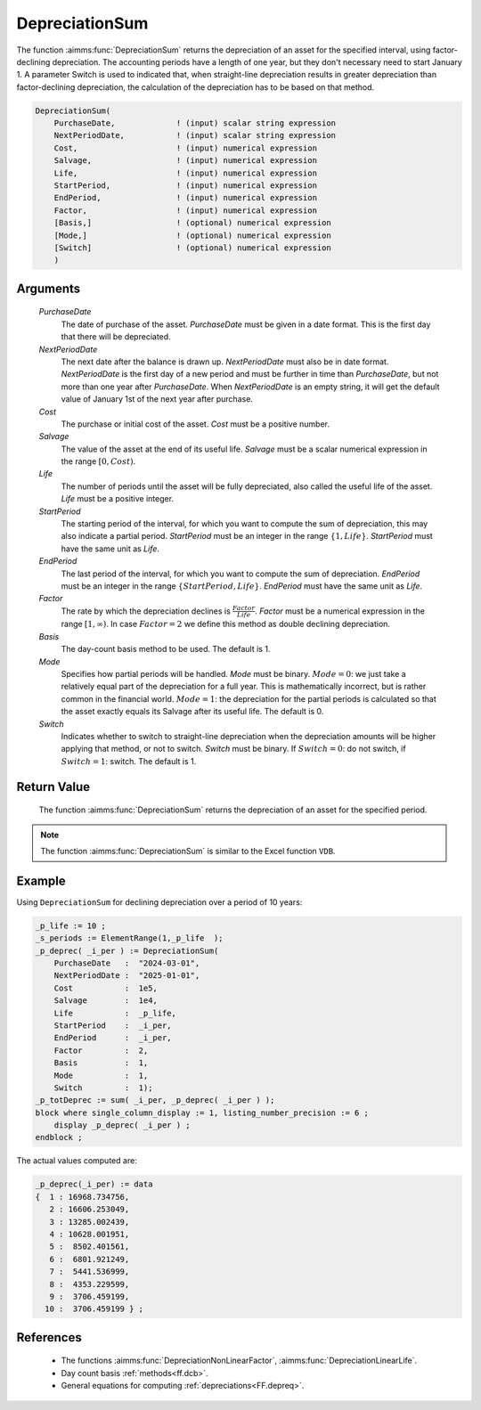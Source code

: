 .. aimms:function:: DepreciationSum(PurchaseDate, NextPeriodDate, Cost, Salvage, Life, StartPeriod, EndPeriod, Factor, Basis, Mode, Switch)

.. _DepreciationSum:

DepreciationSum
===============

The function :aimms:func:`DepreciationSum` returns the depreciation of an asset
for the specified interval, using factor-declining depreciation. The
accounting periods have a length of one year, but they don't necessary
need to start January 1. A parameter Switch is used to indicated that,
when straight-line depreciation results in greater depreciation than
factor-declining depreciation, the calculation of the depreciation has
to be based on that method.

.. code-block:: aimms

    DepreciationSum(
        PurchaseDate,             ! (input) scalar string expression
        NextPeriodDate,           ! (input) scalar string expression
        Cost,                     ! (input) numerical expression
        Salvage,                  ! (input) numerical expression
        Life,                     ! (input) numerical expression
        StartPeriod,              ! (input) numerical expression
        EndPeriod,                ! (input) numerical expression
        Factor,                   ! (input) numerical expression
        [Basis,]                  ! (optional) numerical expression
        [Mode,]                   ! (optional) numerical expression
        [Switch]                  ! (optional) numerical expression
        )

Arguments
---------

    *PurchaseDate*
        The date of purchase of the asset. *PurchaseDate* must be given in a
        date format. This is the first day that there will be depreciated.

    *NextPeriodDate*
        The next date after the balance is drawn up. *NextPeriodDate* must also
        be in date format. *NextPeriodDate* is the first day of a new period and
        must be further in time than *PurchaseDate*, but not more than one year
        after *PurchaseDate*. When *NextPeriodDate* is an empty string, it will
        get the default value of January 1st of the next year after purchase.

    *Cost*
        The purchase or initial cost of the asset. *Cost* must be a positive
        number.

    *Salvage*
        The value of the asset at the end of its useful life. *Salvage* must be
        a scalar numerical expression in the range :math:`[0, Cost)`.

    *Life*
        The number of periods until the asset will be fully depreciated, also
        called the useful life of the asset. *Life* must be a positive integer.

    *StartPeriod*
        The starting period of the interval, for which you want to compute the
        sum of depreciation, this may also indicate a partial period.
        *StartPeriod* must be an integer in the range :math:`\{1, Life\}`.
        *StartPeriod* must have the same unit as *Life*.

    *EndPeriod*
        The last period of the interval, for which you want to compute the sum
        of depreciation. *EndPeriod* must be an integer in the range
        :math:`\{StartPeriod, Life\}`. *EndPeriod* must have the same unit as
        *Life*.

    *Factor*
        The rate by which the depreciation declines is
        :math:`\frac{Factor}{Life}`. *Factor* must be a numerical expression in
        the range :math:`[1, \infty )`. In case :math:`Factor = 2` we define
        this method as double declining depreciation.

    *Basis*
        The day-count basis method to be used. The default is 1.

    *Mode*
        Specifies how partial periods will be handled. *Mode* must be binary.
        :math:`Mode = 0`: we just take a relatively equal part of the
        depreciation for a full year. This is mathematically incorrect, but is
        rather common in the financial world. :math:`Mode = 1`: the depreciation
        for the partial periods is calculated so that the asset exactly equals
        its Salvage after its useful life. The default is 0.

    *Switch*
        Indicates whether to switch to straight-line depreciation when the
        depreciation amounts will be higher applying that method, or not to
        switch. *Switch* must be binary. If :math:`Switch = 0`: do not switch,
        if :math:`Switch = 1`: switch. The default is 1.

Return Value
------------

    The function :aimms:func:`DepreciationSum` returns the depreciation of an asset
    for the specified period.

.. note::

    The function :aimms:func:`DepreciationSum` is similar to the Excel function
    ``VDB``.

Example
-------

Using ``DepreciationSum`` for declining depreciation over a period of 10 years:
 

.. code-block:: aimms

    _p_life := 10 ;
    _s_periods := ElementRange(1,_p_life  );
    _p_deprec( _i_per ) := DepreciationSum(
        PurchaseDate   :  "2024-03-01", 
        NextPeriodDate :  "2025-01-01", 
        Cost           :  1e5, 
        Salvage        :  1e4, 
        Life           :  _p_life, 
        StartPeriod    :  _i_per, 
        EndPeriod      :  _i_per, 
        Factor         :  2, 
        Basis          :  1, 
        Mode           :  1, 
        Switch         :  1);
    _p_totDeprec := sum( _i_per, _p_deprec( _i_per ) );
    block where single_column_display := 1, listing_number_precision := 6 ;
        display _p_deprec( _i_per ) ;
    endblock ;

The actual values computed are:

.. code-block:: aimms

    _p_deprec(_i_per) := data 
    {  1 : 16968.734756,
       2 : 16606.253049,
       3 : 13285.002439,
       4 : 10628.001951,
       5 :  8502.401561,
       6 :  6801.921249,
       7 :  5441.536999,
       8 :  4353.229599,
       9 :  3706.459199,
      10 :  3706.459199 } ;

References
-----------


    *   The functions :aimms:func:`DepreciationNonLinearFactor`, :aimms:func:`DepreciationLinearLife`. 
    
    *   Day count basis :ref:`methods<ff.dcb>`. 
    
    *   General equations for computing :ref:`depreciations<FF.depreq>`.
